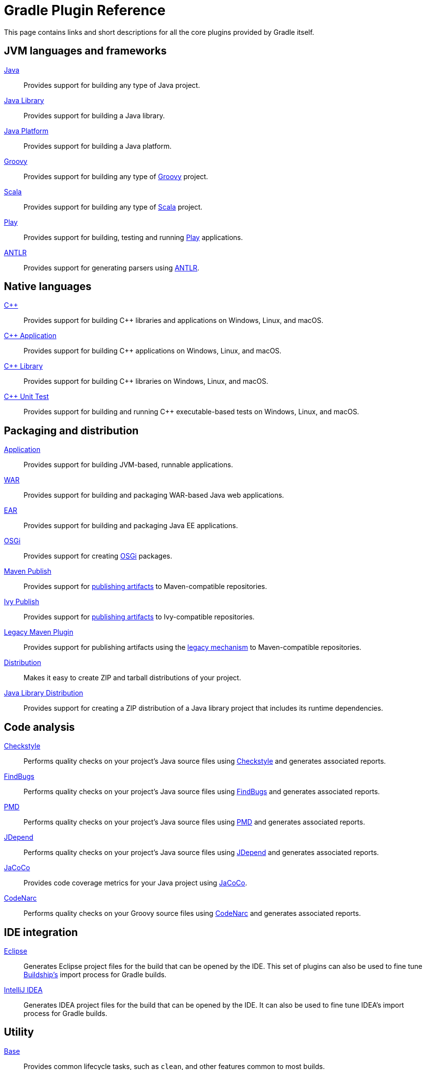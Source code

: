 // Copyright 2018 the original author or authors.
//
// Licensed under the Apache License, Version 2.0 (the "License");
// you may not use this file except in compliance with the License.
// You may obtain a copy of the License at
//
//      http://www.apache.org/licenses/LICENSE-2.0
//
// Unless required by applicable law or agreed to in writing, software
// distributed under the License is distributed on an "AS IS" BASIS,
// WITHOUT WARRANTIES OR CONDITIONS OF ANY KIND, either express or implied.
// See the License for the specific language governing permissions and
// limitations under the License.

[[plugin_reference]]
= Gradle Plugin Reference

This page contains links and short descriptions for all the core plugins provided by Gradle itself.

== JVM languages and frameworks

<<java_plugin.adoc#,Java>>::
Provides support for building any type of Java project.

<<java_library_plugin.adoc#,Java Library>>::
Provides support for building a Java library.

<<java_platform_plugin.adoc#,Java Platform>>::
Provides support for building a Java platform.

<<groovy_plugin.adoc#,Groovy>>::
Provides support for building any type of http://groovy-lang.org/[Groovy] project.

<<scala_plugin.adoc#,Scala>>::
Provides support for building any type of https://www.scala-lang.org/[Scala] project.

<<play_plugin.adoc#,Play>>::
Provides support for building, testing and running https://www.playframework.com/[Play] applications.

<<antlr_plugin.adoc#,ANTLR>>::
Provides support for generating parsers using http://www.antlr.org/[ANTLR].

== Native languages

<<cpp_plugins.adoc#,C++>>::
Provides support for building C++ libraries and applications on Windows, Linux, and macOS.

<<cpp_application_plugin.adoc#,C++ Application>>::
Provides support for building C++ applications on Windows, Linux, and macOS.

<<cpp_library_plugin.adoc#,C++ Library>>::
Provides support for building C++ libraries on Windows, Linux, and macOS.

<<cpp_unit_test_plugin.adoc#,C++ Unit Test>>::
Provides support for building and running C++ executable-based tests on Windows, Linux, and macOS.

== Packaging and distribution

<<application_plugin.adoc#,Application>>::
Provides support for building JVM-based, runnable applications.

<<war_plugin.adoc#,WAR>>::
Provides support for building and packaging WAR-based Java web applications.

<<ear_plugin.adoc#,EAR>>::
Provides support for building and packaging Java EE applications.

<<osgi_plugin.adoc#,OSGi>>::
Provides support for creating https://www.osgi.org/[OSGi] packages.

<<publishing_maven.adoc#,Maven Publish>>::
Provides support for <<publishing_overview.adoc#,publishing artifacts>> to Maven-compatible repositories.

<<publishing_ivy.adoc#,Ivy Publish>>::
Provides support for <<publishing_overview.adoc#,publishing artifacts>> to Ivy-compatible repositories.

<<maven_plugin.adoc#,Legacy Maven Plugin>>::
Provides support for publishing artifacts using the <<artifact_management.adoc#,legacy mechanism>> to Maven-compatible repositories.

<<distribution_plugin.adoc#,Distribution>>::
Makes it easy to create ZIP and tarball distributions of your project.

<<java_library_distribution_plugin.adoc#,Java Library Distribution>>::
Provides support for creating a ZIP distribution of a Java library project that includes its runtime dependencies.

== Code analysis

<<checkstyle_plugin.adoc#,Checkstyle>>::
Performs quality checks on your project’s Java source files using http://checkstyle.sourceforge.net/index.html[Checkstyle] and generates associated reports.

<<findbugs_plugin.adoc#,FindBugs>>::
Performs quality checks on your project’s Java source files using http://findbugs.sourceforge.net/[FindBugs] and generates associated reports.

<<pmd_plugin.adoc#,PMD>>::
Performs quality checks on your project’s Java source files using http://pmd.github.io/[PMD] and generates associated reports.

<<jdepend_plugin.adoc#,JDepend>>::
Performs quality checks on your project’s Java source files using http://clarkware.com/software/JDepend.html[JDepend] and generates associated reports.

<<jacoco_plugin.adoc#,JaCoCo>>::
Provides code coverage metrics for your Java project using http://www.eclemma.org/jacoco/[JaCoCo].

<<codenarc_plugin.adoc#,CodeNarc>>::
Performs quality checks on your Groovy source files using http://codenarc.sourceforge.net/index.html[CodeNarc] and generates associated reports.

== IDE integration

<<eclipse_plugin.adoc#,Eclipse>>::
Generates Eclipse project files for the build that can be opened by the IDE. This set of plugins can also be used to fine tune http://projects.eclipse.org/projects/tools.buildship[Buildship's] import process for Gradle builds.

<<idea_plugin.adoc#, IntelliJ IDEA>>::
Generates IDEA project files for the build that can be opened by the IDE. It can also be used to fine tune IDEA's import process for Gradle builds.

== Utility

<<base_plugin.adoc#,Base>>::
Provides common lifecycle tasks, such as `clean`, and other features common to most builds.

<<build_init_plugin.adoc#,Build Init>>::
Generates a new Gradle build of a specified type, such as a Java library. It can also generate a build script from a Maven POM — see https://guides.gradle.org/migrating-from-maven/[_Migrating from Maven to Gradle_] for more details.

<<signing_plugin.adoc#,Signing>>::
Provides support for digitally signing generated files and artifacts.

<<java_gradle_plugin.adoc#,Plugin Development>>::
Makes it easier to develop and publish a Gradle plugin.
